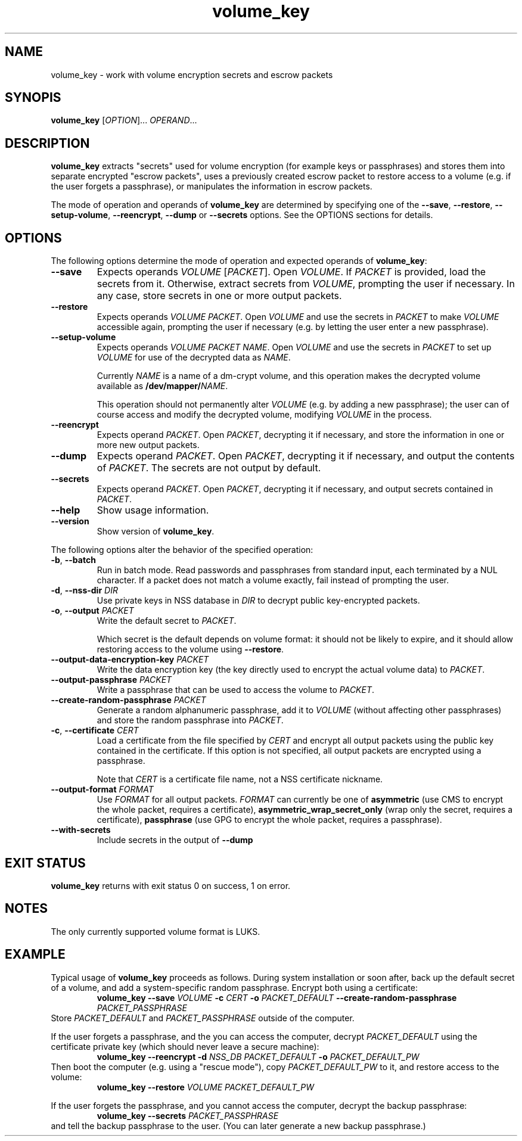 .\" A man page for volume_key(8).
.\"
.\" Copyright (C) 2009 Red Hat, Inc. All rights reserved.
.\"
.\" This copyrighted material is made available to anyone wishing to use,
.\" modify, copy, or redistribute it subject to the terms and conditions of the
.\" GNU General Public License v.2.
.\"
.\" This program is distributed in the hope that it will be useful, but WITHOUT
.\" ANY WARRANTY; without even the implied warranty of MERCHANTABILITY or
.\" FITNESS FOR A PARTICULAR PURPOSE. See the GNU General Public License for
.\" more details.
.\"
.\" You should have received a copy of the GNU General Public License along with
.\" this program; if not, write to the Free Software Foundation, Inc., 51
.\" Franklin Street, Fifth Floor, Boston, MA 02110-1301, USA.
.\"
.\" Author: Miloslav Trmač <mitr@redhat.com>])
.TH volume_key 8 "May 2009" volume_key

.SH NAME
volume_key \- work with volume encryption secrets and escrow packets

.SH SYNOPIS

\fBvolume_key\fP [\fIOPTION\fP]... \fIOPERAND\fP...

.SH DESCRIPTION
.B volume_key
extracts "secrets" used for volume encryption
(for example keys or passphrases)
and stores them into separate encrypted "escrow packets",
uses a previously created escrow packet to restore access to a volume
(e.g. if the user forgets a passphrase),
or manipulates the information in escrow packets.

The mode of operation and operands of
.B volume_key
are determined by specifying one of the \fB\-\-save\fP, \fB\-\-restore\fP,
\fB\-\-setup\-volume\fP, \fB\-\-reencrypt\fP, 
.B -\-dump
or
.B -\-secrets
options.
See the OPTIONS sections for details.

.SH OPTIONS
The following options determine the mode of operation and expected operands of
\fBvolume_key\fP:

.TP
\fB\-\-save\fP
Expects operands
.I VOLUME
[\fIPACKET\fP].
Open \fIVOLUME\fP.  If
.I PACKET
is provided,
load the secrets from it.
Otherwise, extract secrets from \fIVOLUME\fP,
prompting the user if necessary.
In any case, store secrets in one or more output packets.

.TP
\fB\-\-restore\fP
Expects operands
.I VOLUME
\fIPACKET\fP.
Open
.I VOLUME
and use the secrets in
.I PACKET
to make
.I VOLUME
accessible again,
prompting the user if necessary
(e.g. by letting the user enter a new passphrase).

.TP
\fB\-\-setup\-volume\fP
Expects operands
.I VOLUME PACKET
\fINAME\fP.
Open
.I VOLUME
and use the secrets in
.I PACKET
to set up
.I VOLUME
for use of the decrypted data as \fINAME\fP.

Currently
.I NAME
is a name of a dm-crypt volume,
and this operation makes the decrypted volume available as
\fB/dev/mapper/\fP\fINAME\fP.

This operation should not permanently alter
.I VOLUME
(e.g. by adding a new passphrase);
the user can of course access and modify the decrypted volume,
modifying
.I VOLUME
in the process.

.TP
\fB\-\-reencrypt\fP
Expects operand \fIPACKET\fP.
Open \fIPACKET\fP, decrypting it if necessary,
and store the information in one or more new output packets.

.TP
\fB\-\-dump\fP
Expects operand \fIPACKET\fP.
Open \fIPACKET\fP, decrypting it if necessary,
and output the contents of \fIPACKET\fP.
The secrets are not output by default.

.TP
\fB\-\-secrets\fP
Expects operand \fIPACKET\fP.
Open \fIPACKET\fP, decrypting it if necessary,
and output secrets contained in \fIPACKET\fP.

.TP
\fB\-\-help\fP
Show usage information.

.TP
\fB\-\-version\fP
Show version of \fBvolume_key\fP.

.P
The following options alter the behavior of the specified operation:

.TP
\fB\-b\fP, \fB\-\-batch\fP
Run in batch mode.
Read passwords and passphrases from standard input,
each terminated by a NUL character.
If a packet does not match a volume exactly, fail instead of prompting the user.

.TP
\fB\-d\fP, \fB\-\-nss\-dir\fP \fIDIR\fP
Use private keys in NSS database in
.I DIR
to decrypt public key-encrypted packets.

.TP
\fB\-o\fP, \fB\-\-output\fP \fIPACKET\fP
Write the default secret to \fIPACKET\fP.

Which secret is the default depends on volume format:
it should not be likely to expire,
and it should allow restoring access to the volume using \fB\-\-restore\fP.

.TP
\fB\-\-output\-data\-encryption\-key\fP \fIPACKET\fP
Write the data encryption key (the key directly used to encrypt the actual
volume data) to \fIPACKET\fP.

.TP
\fB\-\-output\-passphrase\fP \fIPACKET\fP
Write a passphrase that can be used to access the volume to \fIPACKET\fP.

.TP
\fB\-\-create\-random\-passphrase\fP \fIPACKET\fP
Generate a random alphanumeric passphrase,
add it to
.I VOLUME
(without affecting other passphrases)
and store the random passphrase into \fIPACKET\fP.

.\" --unencrypted-yes-really is intentionally not documented.

.TP
\fB\-c\fP, \fB\-\-certificate\fP \fICERT\fP
Load a certificate from the file specified by
.I CERT
and encrypt all output packets using the public key contained in the
certificate.
If this option is not specified,
all output packets are encrypted using a passphrase.

Note that
.I CERT
is a certificate file name, not a NSS certificate nickname.

.TP
\fB\-\-output\-format\fP \fIFORMAT\fP
Use
.I FORMAT
for all output packets.
.I FORMAT
can currently be one of
.B asymmetric
(use CMS to encrypt the whole packet, requires a certificate),
.B asymmetric_wrap_secret_only
(wrap only the secret, requires a certificate),
.B passphrase
(use GPG to encrypt the whole packet, requires a passphrase).
.\" cleartext is intentionally not documented.

.TP
\fB\-\-with\-secrets\fP
Include secrets in the output of \fB\-\-dump\fP

.SH EXIT STATUS
.B volume_key
returns with exit status 0 on success, 1 on error.

.SH NOTES
The only currently supported volume format is LUKS.

.SH EXAMPLE

Typical usage of
.B volume_key
proceeds as follows.
During system installation or soon after,
back up the default secret of a volume, and add a system-specific random
passphrase.
Encrypt both using a certificate:
.RS
.B volume_key \-\-save
.I VOLUME
.B \-c
.I CERT
.B \-o
.I PACKET_DEFAULT
.B \-\-create\-random\-passphrase
.I PACKET_PASSPHRASE
.RE
Store
.I PACKET_DEFAULT
and
.I PACKET_PASSPHRASE
outside of the computer.

If the user forgets a passphrase,
and the you can access the computer,
decrypt
.I PACKET_DEFAULT
using the certificate private key
(which should never leave a secure machine):
.RS
.B volume_key \-\-reencrypt \-d
.I NSS_DB
.I PACKET_DEFAULT
.B \-o
.I PACKET_DEFAULT_PW
.RE
Then boot the computer (e.g. using a "rescue mode"),
copy
.I PACKET_DEFAULT_PW
to it,
and restore access to the volume:
.RS
.B volume_key \-\-restore
.I VOLUME PACKET_DEFAULT_PW
.RE

If the user forgets the passphrase, and you cannot access the computer,
decrypt the backup passphrase:
.RS
.B volume_key \-\-secrets
.I PACKET_PASSPHRASE
.RE
and tell the backup passphrase to the user.
(You can later generate a new backup passphrase.)

